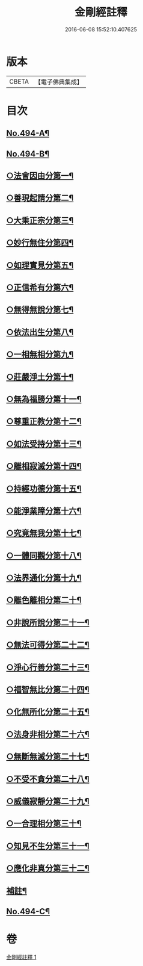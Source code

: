#+TITLE: 金剛經註釋 
#+DATE: 2016-06-08 15:52:10.407625

* 版本
 |     CBETA|【電子佛典集成】|

* 目次
** [[file:KR6c0082_001.txt::001-0520c1][No.494-A¶]]
** [[file:KR6c0082_001.txt::001-0521b13][No.494-B¶]]
** [[file:KR6c0082_001.txt::001-0522b6][○法會因由分第一¶]]
** [[file:KR6c0082_001.txt::001-0522c23][○善現起請分第二¶]]
** [[file:KR6c0082_001.txt::001-0524b2][○大乘正宗分第三¶]]
** [[file:KR6c0082_001.txt::001-0525b12][○妙行無住分第四¶]]
** [[file:KR6c0082_001.txt::001-0526b4][○如理實見分第五¶]]
** [[file:KR6c0082_001.txt::001-0526b24][○正信希有分第六¶]]
** [[file:KR6c0082_001.txt::001-0527b16][○無得無說分第七¶]]
** [[file:KR6c0082_001.txt::001-0528a14][○依法出生分第八¶]]
** [[file:KR6c0082_001.txt::001-0528b24][○一相無相分第九¶]]
** [[file:KR6c0082_001.txt::001-0529c22][○莊嚴淨土分第十¶]]
** [[file:KR6c0082_001.txt::001-0531a24][○無為福勝分第十一¶]]
** [[file:KR6c0082_001.txt::001-0531b21][○尊重正教分第十二¶]]
** [[file:KR6c0082_001.txt::001-0531c17][○如法受持分第十三¶]]
** [[file:KR6c0082_001.txt::001-0532c18][○離相寂滅分第十四¶]]
** [[file:KR6c0082_001.txt::001-0534c7][○持經功德分第十五¶]]
** [[file:KR6c0082_001.txt::001-0536a3][○能淨業障分第十六¶]]
** [[file:KR6c0082_001.txt::001-0536c16][○究竟無我分第十七¶]]
** [[file:KR6c0082_001.txt::001-0538b11][○一體同觀分第十八¶]]
** [[file:KR6c0082_001.txt::001-0539c17][○法界通化分第十九¶]]
** [[file:KR6c0082_001.txt::001-0540a17][○離色離相分第二十¶]]
** [[file:KR6c0082_001.txt::001-0540b23][○非說所說分第二十一¶]]
** [[file:KR6c0082_001.txt::001-0541a14][○無法可得分第二十二¶]]
** [[file:KR6c0082_001.txt::001-0541b3][○淨心行善分第二十三¶]]
** [[file:KR6c0082_001.txt::001-0541c7][○福智無比分第二十四¶]]
** [[file:KR6c0082_001.txt::001-0542a2][○化無所化分第二十五¶]]
** [[file:KR6c0082_001.txt::001-0542b3][○法身非相分第二十六¶]]
** [[file:KR6c0082_001.txt::001-0542c5][○無斷無滅分第二十七¶]]
** [[file:KR6c0082_001.txt::001-0543a5][○不受不貪分第二十八¶]]
** [[file:KR6c0082_001.txt::001-0543b12][○威儀寂靜分第二十九¶]]
** [[file:KR6c0082_001.txt::001-0544a4][○一合理相分第三十¶]]
** [[file:KR6c0082_001.txt::001-0544b18][○知見不生分第三十一¶]]
** [[file:KR6c0082_001.txt::001-0545a9][○應化非真分第三十二¶]]
** [[file:KR6c0082_001.txt::001-0545c18][補註¶]]
** [[file:KR6c0082_001.txt::001-0546a19][No.494-C¶]]

* 卷
[[file:KR6c0082_001.txt][金剛經註釋 1]]

